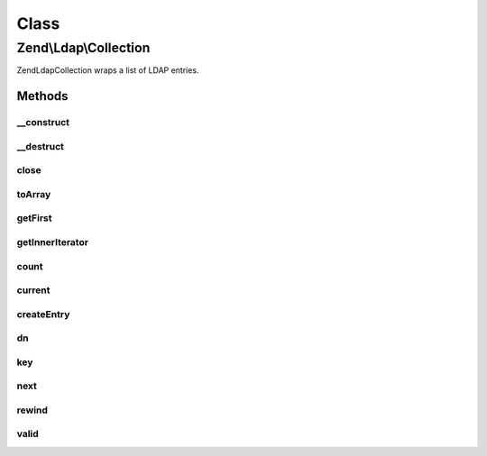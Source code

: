 .. Ldap/Collection.php generated using docpx on 01/30/13 03:02pm


Class
*****

Zend\\Ldap\\Collection
======================

Zend\Ldap\Collection wraps a list of LDAP entries.

Methods
-------

__construct
+++++++++++

.. function:: __construct()


    Constructor.

    :param Collection\DefaultIterator: 



__destruct
++++++++++

.. function:: __destruct()



close
+++++

.. function:: close()


    Closes the current result set

    :rtype: bool 



toArray
+++++++

.. function:: toArray()


    Get all entries as an array

    :rtype: array 



getFirst
++++++++

.. function:: getFirst()


    Get first entry

    :rtype: array 



getInnerIterator
++++++++++++++++

.. function:: getInnerIterator()


    Returns the underlying iterator

    :rtype: Collection\DefaultIterator 



count
+++++

.. function:: count()


    Returns the number of items in current result
    Implements Countable

    :rtype: int 



current
+++++++

.. function:: current()


    Return the current result item
    Implements Iterator

    :rtype: array|null 

    :throws: Exception\LdapException 



createEntry
+++++++++++

.. function:: createEntry()


    Creates the data structure for the given entry data

    :param array: 

    :rtype: array 



dn
++

.. function:: dn()


    Return the current result item DN

    :rtype: string|null 



key
+++

.. function:: key()


    Return the current result item key
    Implements Iterator

    :rtype: int|null 



next
++++

.. function:: next()


    Move forward to next result item
    Implements Iterator




rewind
++++++

.. function:: rewind()


    Rewind the Iterator to the first result item
    Implements Iterator




valid
+++++

.. function:: valid()


    Check if there is a current result item
    after calls to rewind() or next()
    Implements Iterator

    :rtype: bool 



